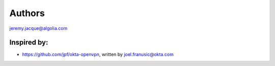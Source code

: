 =======
Authors
=======

jeremy.jacque@algolia.com

---------
Inspired by:
---------
- https://github.com/jpf/okta-openvpn, written by joel.franusic@okta.com
